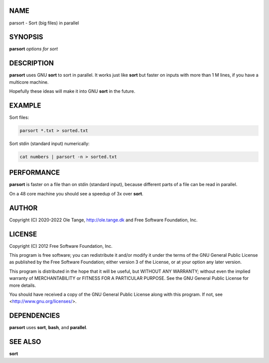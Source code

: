 
****
NAME
****


parsort - Sort (big files) in parallel


********
SYNOPSIS
********


\ **parsort**\  \ *options for sort*\ 


***********
DESCRIPTION
***********


\ **parsort**\  uses GNU \ **sort**\  to sort in parallel. It works just like \ **sort**\  but faster on inputs with more than 1 M lines, if you have a multicore machine.

Hopefully these ideas will make it into GNU \ **sort**\  in the future.


*******
EXAMPLE
*******


Sort files:


.. code-block:: perl

   parsort *.txt > sorted.txt


Sort stdin (standard input) numerically:


.. code-block:: perl

   cat numbers | parsort -n > sorted.txt



***********
PERFORMANCE
***********


\ **parsort**\  is faster on a file than on stdin (standard input), because different parts of a file can be read in parallel.

On a 48 core machine you should see a speedup of 3x over \ **sort**\ .


******
AUTHOR
******


Copyright (C) 2020-2022 Ole Tange, http://ole.tange.dk and Free Software Foundation, Inc.


*******
LICENSE
*******


Copyright (C) 2012 Free Software Foundation, Inc.

This program is free software; you can redistribute it and/or modify it under the terms of the GNU General Public License as published by the Free Software Foundation; either version 3 of the License, or at your option any later version.

This program is distributed in the hope that it will be useful, but WITHOUT ANY WARRANTY; without even the implied warranty of MERCHANTABILITY or FITNESS FOR A PARTICULAR PURPOSE.  See the GNU General Public License for more details.

You should have received a copy of the GNU General Public License along with this program.  If not, see <http://www.gnu.org/licenses/>.


************
DEPENDENCIES
************


\ **parsort**\  uses \ **sort**\ , \ **bash**\ , and \ **parallel**\ .


********
SEE ALSO
********


\ **sort**\ 

